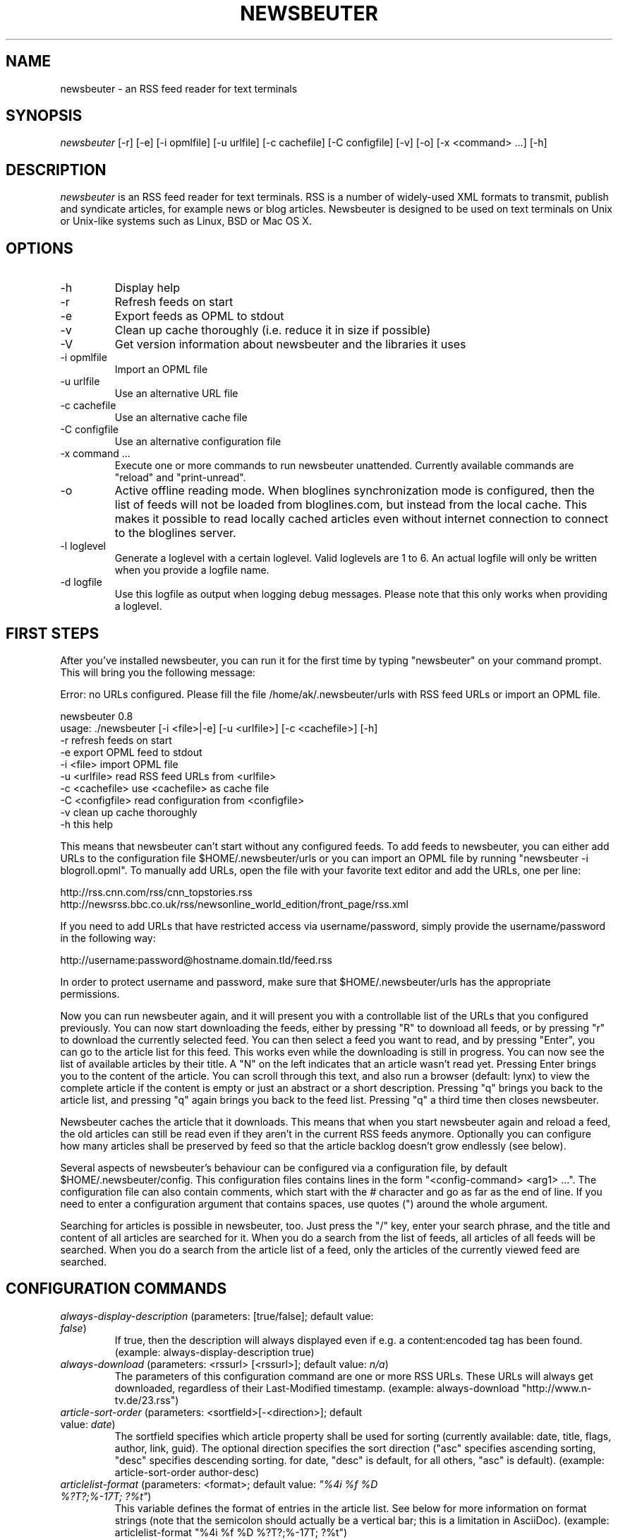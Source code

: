 .\"Generated by db2man.xsl. Don't modify this, modify the source.
.de Sh \" Subsection
.br
.if t .Sp
.ne 5
.PP
\fB\\$1\fR
.PP
..
.de Sp \" Vertical space (when we can't use .PP)
.if t .sp .5v
.if n .sp
..
.de Ip \" List item
.br
.ie \\n(.$>=3 .ne \\$3
.el .ne 3
.IP "\\$1" \\$2
..
.TH "NEWSBEUTER" 1 "" "" ""
.SH NAME
newsbeuter \- an RSS feed reader for text terminals
.SH "SYNOPSIS"


\fInewsbeuter\fR [\-r] [\-e] [\-i opmlfile] [\-u urlfile] [\-c cachefile] [\-C configfile] [\-v] [\-o] [\-x <command> ...] [\-h]

.SH "DESCRIPTION"


\fInewsbeuter\fR is an RSS feed reader for text terminals\&. RSS is a number of widely\-used XML formats to transmit, publish and syndicate articles, for example news or blog articles\&. Newsbeuter is designed to be used on text terminals on Unix or Unix\-like systems such as Linux, BSD or Mac OS X\&.

.SH "OPTIONS"

.TP
\-h
Display help

.TP
\-r
Refresh feeds on start

.TP
\-e
Export feeds as OPML to stdout

.TP
\-v
Clean up cache thoroughly (i\&.e\&. reduce it in size if possible)

.TP
\-V
Get version information about newsbeuter and the libraries it uses

.TP
\-i opmlfile
Import an OPML file

.TP
\-u urlfile
Use an alternative URL file

.TP
\-c cachefile
Use an alternative cache file

.TP
\-C configfile
Use an alternative configuration file

.TP
\-x command ...
Execute one or more commands to run newsbeuter unattended\&. Currently available commands are "reload" and "print\-unread"\&.

.TP
\-o
Active offline reading mode\&. When bloglines synchronization mode is configured, then the list of feeds will not be loaded from bloglines\&.com, but instead from the local cache\&. This makes it possible to read locally cached articles even without internet connection to connect to the bloglines server\&.

.TP
\-l loglevel
Generate a loglevel with a certain loglevel\&. Valid loglevels are 1 to 6\&. An actual logfile will only be written when you provide a logfile name\&.

.TP
\-d logfile
Use this logfile as output when logging debug messages\&. Please note that this only works when providing a loglevel\&.

.SH "FIRST STEPS"


After you've installed newsbeuter, you can run it for the first time by typing "newsbeuter" on your command prompt\&. This will bring you the following message:

.nf
Error: no URLs configured\&. Please fill the file /home/ak/\&.newsbeuter/urls with RSS feed URLs or import an OPML file\&.
.fi

.nf
newsbeuter 0\&.8
usage: \&./newsbeuter [\-i <file>|\-e] [\-u <urlfile>] [\-c <cachefile>] [\-h]
        \-r              refresh feeds on start
        \-e              export OPML feed to stdout
        \-i <file>       import OPML file
        \-u <urlfile>    read RSS feed URLs from <urlfile>
        \-c <cachefile>  use <cachefile> as cache file
        \-C <configfile> read configuration from <configfile>
        \-v              clean up cache thoroughly
        \-h              this help
.fi


This means that newsbeuter can't start without any configured feeds\&. To add feeds to newsbeuter, you can either add URLs to the configuration file $HOME/\&.newsbeuter/urls or you can import an OPML file by running "newsbeuter \-i blogroll\&.opml"\&. To manually add URLs, open the file with your favorite text editor and add the URLs, one per line:

.nf
http://rss\&.cnn\&.com/rss/cnn_topstories\&.rss
http://newsrss\&.bbc\&.co\&.uk/rss/newsonline_world_edition/front_page/rss\&.xml
.fi


If you need to add URLs that have restricted access via username/password, simply provide the username/password in the following way:

.nf
http://username:password@hostname\&.domain\&.tld/feed\&.rss
.fi


In order to protect username and password, make sure that $HOME/\&.newsbeuter/urls has the appropriate permissions\&.


Now you can run newsbeuter again, and it will present you with a controllable list of the URLs that you configured previously\&. You can now start downloading the feeds, either by pressing "R" to download all feeds, or by pressing "r" to download the currently selected feed\&. You can then select a feed you want to read, and by pressing "Enter", you can go to the article list for this feed\&. This works even while the downloading is still in progress\&. You can now see the list of available articles by their title\&. A "N" on the left indicates that an article wasn't read yet\&. Pressing Enter brings you to the content of the article\&. You can scroll through this text, and also run a browser (default: lynx) to view the complete article if the content is empty or just an abstract or a short description\&. Pressing "q" brings you back to the article list, and pressing "q" again brings you back to the feed list\&. Pressing "q" a third time then closes newsbeuter\&.


Newsbeuter caches the article that it downloads\&. This means that when you start newsbeuter again and reload a feed, the old articles can still be read even if they aren't in the current RSS feeds anymore\&. Optionally you can configure how many articles shall be preserved by feed so that the article backlog doesn't grow endlessly (see below)\&.


Several aspects of newsbeuter's behaviour can be configured via a configuration file, by default $HOME/\&.newsbeuter/config\&. This configuration files contains lines in the form "<config\-command> <arg1> ..."\&. The configuration file can also contain comments, which start with the \fI#\fR character and go as far as the end of line\&. If you need to enter a configuration argument that contains spaces, use quotes (") around the whole argument\&.


Searching for articles is possible in newsbeuter, too\&. Just press the "/" key, enter your search phrase, and the title and content of all articles are searched for it\&. When you do a search from the list of feeds, all articles of all feeds will be searched\&. When you do a search from the article list of a feed, only the articles of the currently viewed feed are searched\&.

.SH "CONFIGURATION COMMANDS"

.TP
\fIalways\-display\-description\fR (parameters: [true/false]; default value: \fIfalse\fR)
If true, then the description will always displayed even if e\&.g\&. a content:encoded tag has been found\&. (example: always\-display\-description true)

.TP
\fIalways\-download\fR (parameters: <rssurl> [<rssurl>]; default value: \fIn/a\fR)
The parameters of this configuration command are one or more RSS URLs\&. These URLs will always get downloaded, regardless of their Last\-Modified timestamp\&. (example: always\-download "http://www\&.n\-tv\&.de/23\&.rss")

.TP
\fIarticle\-sort\-order\fR (parameters: <sortfield>[\-<direction>]; default value: \fIdate\fR)
The sortfield specifies which article property shall be used for sorting (currently available: date, title, flags, author, link, guid)\&. The optional direction specifies the sort direction ("asc" specifies ascending sorting, "desc" specifies descending sorting\&. for date, "desc" is default, for all others, "asc" is default)\&. (example: article\-sort\-order author\-desc)

.TP
\fIarticlelist\-format\fR (parameters: <format>; default value: \fI"%4i %f %D %?T?;%\-17T; ?%t"\fR)
This variable defines the format of entries in the article list\&. See below for more information on format strings (note that the semicolon should actually be a vertical bar; this is a limitation in AsciiDoc)\&. (example: articlelist\-format "%4i %f %D %?T?;%\-17T; ?%t")

.TP
\fIauto\-reload\fR (parameters: [yes/no]; default value: \fIno\fR)
If enabled, all feeds will be automatically reloaded at start up and then continuously after a certain time has passed (see reload\-time)\&. (example: auto\-reload yes)

.TP
\fIbind\-key\fR (parameters: <key> <operation>; default value: \fIn/a\fR)
Bind key <key> to <operation>\&. This means that whenever <key> is pressed, then <operation> is executed (if applicable in the current context)\&. A list of available operations can be found below\&. (example: bind\-key ^R reload\-all)

.TP
\fIbookmark\-cmd\fR (parameters: <command>; default value: \fI""\fR)
If set, the configured command will be used as bookmark plugin\&. Please refer to the documentation for further information on bookmark plugins\&. (example: bookmark\-cmd "~/bin/my\-bookmark\-plugin\&.sh")

.TP
\fIbloglines\-auth\fR (parameters: <login>:<password>; default value: \fI""\fR)
Set the Bloglines username and password\&. This is necessary for the Bloglines synchronization mode\&. (example: bloglines\-auth "username@emailaddress\&.com:mypassword")

.TP
\fIbloglines\-mark\-read\fR (parameters: [yes/no]; default value: \fIno\fR)
If set to yes, it will mark all articles that are downloaded from Bloglines as read\&. (example: bloglines\-mark\-read yes)

.TP
\fIbookmark\-cmd\fR (parameters: <bookmark\-command>; default value: \fI""\fR)
If set, then <bookmark\-command> will be used as bookmarking plugin\&. See the documentation on bookmarking for further information\&. (example: bookmark\-cmd "~/bin/delicious\-bookmark\&.sh")

.TP
\fIbrowser\fR (parameters: <browser\-command>; default value: \fIlynx\fR)
Set the browser command to use when opening an article in the browser\&. If <browser\-command> contains %u, it will be used as complete commandline and %u will be replaced with the URL that shall be opened\&. (example: browser "w3m %u")

.TP
\fIcache\-file\fR (parameters: <path>; default value: \fI"~/\&.newsbeuter/cache\&.db"\fR)
This configuration option sets the cache file\&. This is especially useful if the filesystem of your home directory doesn't support proper locking (e\&.g\&. NFS)\&. (example: cache\-file "/tmp/testcache\&.db")

.TP
\fIcleanup\-on\-quit\fR (parameters: [yes/no]; default value: \fIyes\fR)
If yes, then the cache gets locked and superfluous feeds and items are removed, such as feeds that can't be found in the urls configuration file anymore\&. (example: cleanup\-on\-quit no)

.TP
\fIcolor\fR (parameters: <element> <fgcolor> <bgcolor> [<attr> ...]; default value: \fIn/a\fR)
Set the foreground color, background color and optional attributes for a certain element (example: color background white black)

.TP
\fIconfirm\-exit\fR (parameters: [yes/no]; default value: \fIno\fR)
If set to yes, then newsbeuter will ask for confirmation whether the user really wants to quit newsbeuter\&. (example: confirm\-exit yes)

.TP
\fIdatetime\-format\fR (parameters: <date/time format>; default value: \fI%b %d\fR)
This format specifies the date/time format in the article list\&. For a detailed documentation on the allowed formats, consult the manpage of strftime(3)\&. (example: datetime\-format "%D, %R")

.TP
\fIdefine\-filter\fR (parameters: <name> <filter>; default value: \fIn/a\fR)
With this command, you can predefine filters, which can you later select from a list, and which are then applied after selection\&. This is especially useful for filters that you need often and you don't want to enter them every time you need them\&. (example: define\-filter "all feeds with \fIfun\fR tag" "tags # \\\\"fun\\\\"")

.TP
\fIdisplay\-article\-progress\fR (parameters: [yes/no]; default value: \fIyes\fR)
If set to yes, then a read progress (in percent) is displayed in the article view\&. Otherwise, no read progress is displayed\&. (example: display\-article\-progress no)

.TP
\fIerror\-log\fR (parameters: <path>; default value: \fI""\fR)
If set, then user errors (e\&.g\&. errors regarding defunct RSS feeds) will be logged to this file\&. (example: error\-log "~/\&.newsbeuter/error\&.log")

.TP
\fIfeedlist\-format\fR (parameters: <format>; default value: \fI"%4i %n %11u %t"\fR)
This variable defines the format of entries in the feed list\&. See below for more information on format strings\&. (example: feedlist\-format " %n %4i \- %11u \-%> %t")

.TP
\fIgoto\-next\-feed\fR (parameters: [yes/no]; default value: \fIyes\fR)
If set to yes, then the next\-unread and prev\-unread keys will search in other feeds for unread articles if all articles in the current feed are read\&. If set to no, then the next\-unread and prev\-unread keys will stop in the current feed\&. (example: goto\-next\-feed no)

.TP
\fIhighlight\fR (parameters: <target> <regex> <fgcolor> [<bgcolor> [<attribute> ...]]; default value: \fIn/a\fR)
With this command, you can highlight text parts in the feed list, the article list and the article view\&. For a detailed documentation, see the chapter on highlighting\&. (example: highlight all "newsbeuter" red)

.TP
\fIhtml\-renderer\fR (parameters: <path>; default value: \fIinternal\fR)
If set to "internal", then the internal HTML renderer will be used\&. Otherwise, the specified command will be executed, the HTML to be rendered will be written to the command's stdin, and the program's output will be displayed\&. This makes it possible to use other, external programs, such as w3m, links or lynx, to render HTML\&. (example: html\-renderer "w3m \-dump \-T text/html")

.TP
\fIignore\-article\fR (parameters: <feed> <filterexpr>; default value: \fIn/a\fR)
If a downloaded article from <feed> matches <filterexpr>, then it is ignored and not presented to the user\&. This command is further explained in the "kill file" section below\&. (example: ignore\-article "*" "title =~ \\\\"Windows\\\\"")

.TP
\fIinclude\fR (parameters: <path>; default value: \fIn/a\fR)
With this command, you can include other files to be interpreted as configuration files\&. This is especially useful to separate your configuration into several files, e\&.g\&. key configuration, color configuration, ... (example: include "~/\&.newsbeuter/colors")

.TP
\fImacro\fR (parameters: <macro key> <command list>; default value: \fIn/a\fR)
With this command, you can define a macro key and specify a list of commands that shall be executed when the macro prefix and the macro key are pressed\&. (example: macro k open ; reload ; quit)

.TP
\fImax\-items\fR (parameters: <number>; default value: \fI0\fR)
Set the number of articles to maximally keep per feed\&. If the number is set to 0, then all articles are kept\&. (example: max\-items 100)

.TP
\fInotify\-format\fR (parameters: <string>; default value: \fI"newsbeuter: finished reload, %f unread feeds (%n unread articles total)"\fR)
Format string that is used for formatting notifications\&. See the chapter on format strings for more information\&. (example: notify\-format "%d new articles (%n unread articles, %f unread feeds)")

.TP
\fInotify\-program\fR (parameters: <path>; default value: \fI""\fR)
If set, then the configured program will be executed if new articles arrived (through a reload)\&. The first parameter of the called program contains the notification message\&. (example: notify\-program "~/bin/my\-notifier")

.TP
\fInotify\-screen\fR (parameters: [yes/no]; default value: \fIno\fR)
If yes, then a "privacy message" will be sent to the terminal, containing a notification message about new articles\&. This is especially useful if you use terminal emulations such as GNU screen which implement privacy messages\&. (example: notify\-screen yes)

.TP
\fInotify\-xterm\fR (parameters: [yes/no]; default value: \fIno\fR)
If yes, then the xterm window title will be set to a notification message about new articles\&. (example: notify\-xterm yes)

.TP
\fIpodcast\-auto\-enqueue\fR (parameters: [yes/no]; default value: \fIno\fR)
If yes, then all podcast URLs that are found in articles are added to the podcast download queue\&. See below for more information on podcast support in newsbeuter\&. (example: podcast\-auto\-enqueue yes)

.TP
\fIopml\-url\fR (parameters: <url>; default value: \fI""\fR)
If the OPML online subscription mode is enabled, then the list of feeds will be taken from the OPML file found on this location\&. (example: opml\-url "http://host\&.domain\&.tld/blogroll\&.opml")

.TP
\fIproxy\fR (parameters: <server:port>; default value: \fIn/a\fR)
Set the proxy to use for downloading RSS feeds\&. (example: proxy localhost:3128)

.TP
\fIproxy\-auth\fR (parameters: <auth>; default value: \fIn/a\fR)
Set the proxy authentication string\&. (example: proxy\-auth user:password)

.TP
\fIrefresh\-on\-startup\fR (parameters: [yes/no]; default value: \fIno\fR)
If yes, then all feeds will be reloaded when newsbeuter starts up\&. This is equivalent to the \-r commandline option\&. (example: refresh\-on\-startup yes)

.TP
\fIreload\-only\-visible\-feeds\fR (parameters: [yes/no]; default value: \fIno\fR)
If yes, then manually reloading all feeds will only reload the currently visible feeds, e\&.g\&. if a filter or a tag is set\&. (example: reload\-only\-visible\-feeds yes)

.TP
\fIreload\-time\fR (parameters: <number>; default value: \fI60\fR)
The number of minutes between automatic reloads\&. (example: reload\-time 120)

.TP
\fIreset\-unread\-on\-update\fR (parameters: <url> ...; default value: \fIn/a\fR)
With this configuration command, you can provide a list of RSS feed URLs for whose articles the unread flag will be reset if an article has been updated, i\&.e\&. its content has been changed\&. This is especially useful for RSS feeds where single articles are updated after publication, and you want to be notified of the updates\&. (example: reset\-unread\-on\-update "http://blog\&.fefe\&.de/rss\&.xml?html")

.TP
\fIsave\-path\fR (parameters: <path>; default value: \fI~/\fR)
The default path where articles shall be saved to\&. If an invalid path is specified, the current directory is used\&. (example: save\-path "~/Saved Articles")

.TP
\fIshow\-keymap\-hint\fR (parameters: [yes/no]; default value: \fIyes\fR)
If no, then the keymap hints on the bottom of screen will not be displayed\&. (example: show\-keymap\-hint no)

.TP
\fIshow\-read\-feeds\fR (parameters: [yes/no]; default value: \fIyes\fR)
If yes, then all feeds, including those without unread articles, are listed\&. If no, then only feeds with one or more unread articles are list\&. (example: show\-read\-feeds no)

.TP
\fIshow\-read\-articles\fR (parameters: [yes/no]; default value: \fIyes\fR)
If yes, then all articles of a feed are listed in the article list\&. If no, then only unread articles are listed\&. (example: show\-read\-articles no)

.TP
\fIsuppress\-first\-reload\fR (parameters: [yes/no]; default value: \fIno\fR)
If yes, then the first automatic reload will be suppressed if auto\-reload is set to yes\&. (example: suppress\-first\-reload yes)

.TP
\fItext\-width\fR (parameters: <number>; default value: \fI0\fR)
If set to a number greater than 0, then all HTML will be rendered to this maximum line length\&. If set to 0, the terminal width will be used\&. (example: text\-width 72)

.TP
\fIunbind\-key\fR (parameters: <key>; default value: \fIn/a\fR)
Unbind key <key>\&. This means that no operation is called when <key> is pressed\&. (example: unbind\-key R)

.TP
\fIurls\-source\fR (parameters: <source>; default value: \fI"local"\fR)
This configuration command sets the source where URLs shall be retrieved from\&. By default, this is ~/\&.newsbeuter/urls\&. Alternatively, you can set it to "bloglines", which enables newsbeuter's Bloglines synchronization mode, or to "opml", which enables newsbeuter's OPML online subscription mode\&. (example: urls\-source "bloglines")

.TP
\fIuse\-proxy\fR (parameters: [yes/no]; default value: \fIno\fR)
If yes, then the configured proxy will be used for downloading the RSS feeds\&. (example: use\-proxy yes)

.TP
\fIuser\-agent\fR (parameters: <user agent string>; default value: \fI""\fR)
If set to a non\-zero\-length string, this value will be used as HTTP User\-Agent header for all HTTP requests\&. (example: user\-agent "Lynx/2\&.8\&.5rel\&.1 libwww\-FM/2\&.14")

.SH "AVAILABLE OPERATIONS"

.TP
\fIopen\fR (default key: \fIENTER\fR)
Open the currently selected feed or article\&.

.TP
\fIquit\fR (default key: \fIq\fR)
Quit the program or return to the previous dialog (depending on the context)\&.

.TP
\fIreload\fR (default key: \fIr\fR)
Reload the currently selected feed\&.

.TP
\fIreload\-all\fR (default key: \fIR\fR)
Reload all feeds\&.

.TP
\fImark\-feed\-read\fR (default key: \fIA\fR)
Mark all articles in the currently selected feed read\&.

.TP
\fImark\-all\-feeds\-read\fR (default key: \fIC\fR)
Mark articles in all feeds read\&.

.TP
\fIsave\fR (default key: \fIs\fR)
Save the currently selected article to a file\&.

.TP
\fInext\-unread\fR (default key: \fIn\fR)
Jump to the next unread article\&.

.TP
\fIprev\-unread\fR (default key: \fIp\fR)
Jump to the previous unread article\&.

.TP
\fIopen\-in\-browser\fR (default key: \fIo\fR)
Opens the URL associated with the current article\&.

.TP
\fIhelp\fR (default key: \fI?\fR)
Runs the help screen\&.

.TP
\fItoggle\-source\-view\fR (default key: \fI^U\fR)
Toggles between the HTML view and the source view in the article view\&.

.TP
\fItoggle\-article\-read\fR (default key: \fIN\fR)
Toggle the read flag for the currently selected article\&.

.TP
\fItoggle\-show\-read\-feeds\fR (default key: \fIl\fR)
Toggle whether read feeds should be shown in the feed list\&.

.TP
\fIshow\-urls\fR (default key: \fIu\fR)
Show all URLs in the article in a list (similar to urlview)\&.

.TP
\fIclear\-tag\fR (default key: \fI^T\fR)
Clear current tag\&.

.TP
\fIselect\-tag\fR (default key: \fIt\fR)
Select tag\&.

.TP
\fIopen\-search\fR (default key: \fI/\fR)
Opens the search dialog\&. When a search is done in the article list, then the search operation only applies to the articles of the current feed, otherwise to all articles\&.

.TP
\fIenqueue\fR (default key: \fIe\fR)
Add the podcast download URL of the current article (if any is found) to the podcast download queue (see below for more information on podcast support)\&.

.TP
\fIreload\-urls\fR (default key: \fI^R\fR)
Reload the URLs configuration file\&.

.TP
\fIredraw\fR (default key: \fI^L\fR)
Redraw the screen\&.

.TP
\fIcmdline\fR (default key: \fI:\fR)
Open the command line\&.

.TP
\fIset\-filter\fR (default key: \fIF\fR)
Set a filter\&.

.TP
\fIselect\-filter\fR (default key: \fIf\fR)
Select a predefined filter\&.

.TP
\fIclear\-filter\fR (default key: \fI^F\fR)
Clear currently set filter\&.

.TP
\fIbookmark\fR (default key: \fI^B\fR)
Bookmark currently selected article or URL\&.

.TP
\fIedit\-flags\fR (default key: \fI^E\fR)
Edit the flags of the currently selected article\&.

.TP
\fInext\-unread\-feed\fR (default key: \fI^N\fR)
Go to the next feed with unread articles\&. This only works from the article list\&.

.TP
\fIprev\-unread\-feed\fR (default key: \fI^P\fR)
Go to the previous feed with unread articles\&. This only works from the article list\&.

.TP
\fIdelete\-article\fR (default key: \fID\fR)
Delete the currently selected article\&.

.TP
\fIpurge\-deleted\fR (default key: \fI$\fR)
Purge all article that are marked as deleted from the article list\&.

.TP
\fIup\fR (default key: \fIUP\fR)
Goes up one item in the list\&.

.TP
\fIdown\fR (default key: \fIDOWN\fR)
Goes down one item in the list\&.

.TP
\fIpageup\fR (default key: \fIPPAGE\fR)
Goes up one page in the list\&.

.TP
\fIpagedown\fR (default key: \fINPAGE\fR)
Goes down one page in the list\&.

.SH "TAGGING"


Newsbeuter comes with the possibility to categorize or "tag", as well call it, RSS feeds\&. Every RSS feed can be assigned 0 or more tags\&. Within newsbeuter, you can then select to only show RSS feeds that match a certain tag\&. That makes it easy to categorize your feeds in a flexible and powerful way\&.


Usually, the /\&.newsbeuter/urls file contains one RSS feed URL per line\&. To assign a tag to an RSS feed, simply attach it as a single word, separated by blanks such as space or tab\&. If the tag needs to contain spaces, you must use quotes (") around the tag (see example below)\&. An example /\&.newsbeuter/urls file may look like this:

.nf
http://blog\&.fefe\&.de/rss\&.xml?html interesting conspiracy news "cool stuff"
http://rss\&.orf\&.at/news\&.xml news orf
http://www\&.heise\&.de/newsticker/heise\&.rdf news interesting
.fi


When you now start newsbeuter with this configuration, you can press "t" to select a tag\&. When you select the tag "news", you will see all three RSS feeds\&. Pressing "t" again and e\&.g\&. selecting the "conspiracy" tag, you will only see the http://blog\&.fefe\&.de/rss\&.xml?html RSS feed\&. Pressing "^T" clears the current tag, and again shows all RSS feeds, regardless of their assigned tags\&.


A special type of tag are tags that start with the tilde character ("")\&. When such a tag is found, the feed title is set to the tag name (excluding the character)\&. With this feature, you can give feeds any title you want in your feed list:

.nf
http://rss\&.orf\&.at/news\&.xml "~ORF News"
.fi

.SH "SCRIPTS AND FILTERS"


From version 0\&.4 on, newsbeuter contains support for Snownews extensions\&. The RSS feed readers Snownews and Liferea share a common way of extending the readers with custom scripts\&. Two mechanisms, namely "execurl" and "filter" type scripts, are available and supported by newsbeuter\&.


An "execurl" script can be any program that gets executed and whose output is interpreted as RSS feed, while "filter" scripts are fed with the content of a configured URL and whose output is interpreted as RSS feed\&.


The configuration is simple and straight\-forward\&. Just add to your ~/\&.newsbeuter/urls file configuration lines like the following ones:

.nf
exec:~/bin/execurl\-script
filter:~/bin/filter\-script:http://some\&.test/url
.fi


The first line shows how to add an execurl script to your configuration: start the line with "exec:" and then immediately append the path of the script that shall be executed\&. If this script requires additional parameters, simply use quotes:

.nf
"exec:~/bin/execurl\-script param1 param2"
.fi


The second line shows how to add a filter script to your configuration: start the line with "filter:", then immediately append the path of the script, then append a colon (":"), and then append the URL of the file that shall be fed to the script\&. Again, if the script requires any parameters, simply quote:

.nf
"filter:~/bin/filter\-script param1 param2:http://url/foobar"
.fi


In both cases, the tagging feature as described above is still available:

.nf
exec:~/bin/execurl\-script tag1 tag2 "quoted tag"
filter:~/bin/filter\-script:http://some\&.test/url tag3 tag4 tag5
.fi


A collection of such extension scripts can be found on this website: http://kiza\&.kcore\&.de/software/snownews/snowscripts/extensions


If you want to write your own extensions, refer to this website for further instructions: http://kiza\&.kcore\&.de/software/snownews/snowscripts/writing

.SH "COMMAND LINE"


Like other text\-oriented software, newsbeuter contains an internal commandline to modify configuration variables ad hoc and to run own commands\&. It provides a flexible access to the functionality of newsbeuter which is especially useful for advanced users\&.


To start the commandline, type ":"\&. You will see a ":" prompt at the bottom of the screen, similar to tools like vi(m) or mutt\&. You can now enter commands\&. Pressing the return key executes the command (possibly giving feedback to the user) and closes the commandline\&. You can cancel entering commands by pressing the ESC key\&. Currently, the following commands are available:

.TP
\fIquit\fR
Quit newsbeuter

.TP
\fIsave\fR <filename>
Save current article to <filename>

.TP
\fIset\fR <variable>[=<value>]
Set (or get) configuration variable value

.TP
\fItag\fR <tagname>
Select a certain tag

.TP
\fIgoto\fR <case\-insensitive substring>
Go to the next feed whose name contains the case\-insensitive substring\&.

.TP
\fI<number>\fR
Jump to the <number>th entry in the current dialog

.SH "FILES"


\fI$HOME/\&.newsbeuter/config\fR


\fI$HOME/\&.newsbeuter/urls\fR

.SH "SEE ALSO"


podbeuter(1)\&. The documentation that comes with newsbeuter is a good source about the general use and configuration of newsbeuter\&.

.SH "AUTHORS"


Andreas Krennmair <ak@newsbeuter\&.org>, for contributors see AUTHORS file\&.

